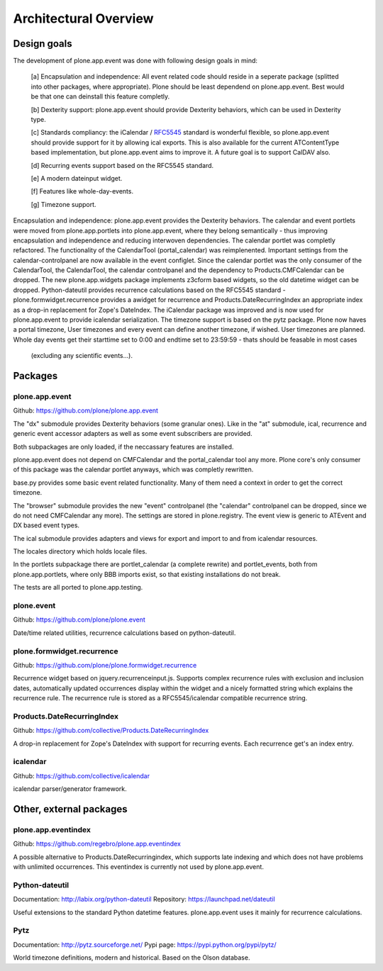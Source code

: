 Architectural Overview
======================

Design goals
------------

The development of plone.app.event was done with following design goals in
mind:

  [a] Encapsulation and independence: All event related code should reside in a
  seperate package (splitted into other packages, where appropriate). Plone
  should be least dependend on plone.app.event. Best would be that one can
  deinstall this feature completly.

  [b] Dexterity support: plone.app.event should provide Dexterity behaviors,
  which can be used in Dexterity type.

  [c] Standards compliancy: the iCalendar / `RFC5545
  <http://tools.ietf.org/html/rfc5545>`_ standard is wonderful flexible, so
  plone.app.event should provide support for it by allowing ical exports. This
  is also available for the current ATContentType based implementation, but
  plone.app.event aims to improve it. A future goal is to support CalDAV also.

  [d] Recurring events support based on the RFC5545 standard.

  [e] A modern dateinput widget.

  [f] Features like whole-day-events.

  [g] Timezone support.

Encapsulation and independence: plone.app.event provides the Dexterity behaviors.
The calendar and event portlets were moved from
plone.app.portlets into plone.app.event, where they belong semantically - thus
improving encapsulation and independence and reducing interwoven dependencies.
The calendar portlet was completly refactored. The functionality of the
CalendarTool (portal_calendar) was reimplenented. Important settings from the
calendar-controlpanel are now available in the event configlet. Since the
calendar portlet was the only consumer of the CalendarTool, the CalendarTool,
the calendar controlpanel and the dependency to Products.CMFCalendar can be
dropped. The new plone.app.widgets package implements z3cform
based widgets, so the old datetime widget can be dropped. Python-dateutil
provides recurrence calculations based on the RFC5545 standard -
plone.formwidget.recurrence provides a awidget for recurrence and
Products.DateRecurringIndex an appropriate index as a drop-in replacement for
Zope's DateIndex. The iCalendar package was improved and is now used for
plone.app.event to provide icalendar serialization. The timezone support is
based on the pytz package. Plone now haves a portal timezone, User timezones
and every event can define another timezone, if wished. User timezones are
planned. Whole day events get their starttime set to
0:00 and endtime set to 23:59:59 - thats should be feasable in most cases
  (excluding any scientific events...).


Packages
--------


plone.app.event
~~~~~~~~~~~~~~~

Github: https://github.com/plone/plone.app.event

The "dx" submodule provides Dexterity behaviors (some granular ones). Like in
the "at" submodule, ical, recurrence and generic event accessor adapters as
well as some event subscribers are provided.

Both subpackages are only loaded, if the neccassary features are installed.

plone.app.event does not depend on CMFCalendar and the portal_calendar tool
any more. Plone core's only consumer of this package was the calendar portlet
anyways, which was completly rewritten.

base.py provides some basic event related functionality. Many of them need a
context in order to get the correct timezone.

The "browser" submodule provides the new "event" controlpanel (the "calendar"
controlpanel can be dropped, since we do not need CMFCalendar any more). The
settings are stored in plone.registry.
The event view is generic to ATEvent and DX based event types.

The ical submodule provides adapters and views for export and import to and
from icalendar resources.

The locales directory which holds locale files.

In the portlets subpackage there are portlet_calendar (a complete rewrite) and
portlet_events, both from plone.app.portlets, where only BBB imports exist, so
that existing installations do not break.

The tests are all ported to plone.app.testing.


plone.event
~~~~~~~~~~~

Github: https://github.com/plone/plone.event

Date/time related utilities, recurrence calculations based on python-dateutil.


plone.formwidget.recurrence
~~~~~~~~~~~~~~~~~~~~~~~~~~~

Github: https://github.com/plone/plone.formwidget.recurrence

Recurrence widget based on jquery.recurrenceinput.js. Supports complex
recurrence rules with exclusion and inclusion dates, automatically updated
occurrences display within the widget and a nicely formatted string which
explains the recurrence rule.
The recurrence rule is stored as a RFC5545/icalendar compatible recurrence
string.


Products.DateRecurringIndex
~~~~~~~~~~~~~~~~~~~~~~~~~~~

Github: https://github.com/collective/Products.DateRecurringIndex

A drop-in replacement for Zope's DateIndex with support for recurring events.
Each recurrence get's an index entry.


icalendar
~~~~~~~~~

Github: https://github.com/collective/icalendar

icalendar parser/generator framework.


Other, external packages
------------------------

plone.app.eventindex
~~~~~~~~~~~~~~~~~~~~

Github: https://github.com/regebro/plone.app.eventindex

A possible alternative to Products.DateRecurringindex, which supports late
indexing and which does not have problems with unlimited occurrences. This
eventindex is currently not used by plone.app.event.


Python-dateutil
~~~~~~~~~~~~~~~

Documentation: http://labix.org/python-dateutil
Repository: https://launchpad.net/dateutil

Useful extensions to the standard Python datetime features. plone.app.event
uses it mainly for recurrence calculations.


Pytz
~~~~

Documentation: http://pytz.sourceforge.net/
Pypi page: https://pypi.python.org/pypi/pytz/

World timezone definitions, modern and historical. Based on the Olson database.
